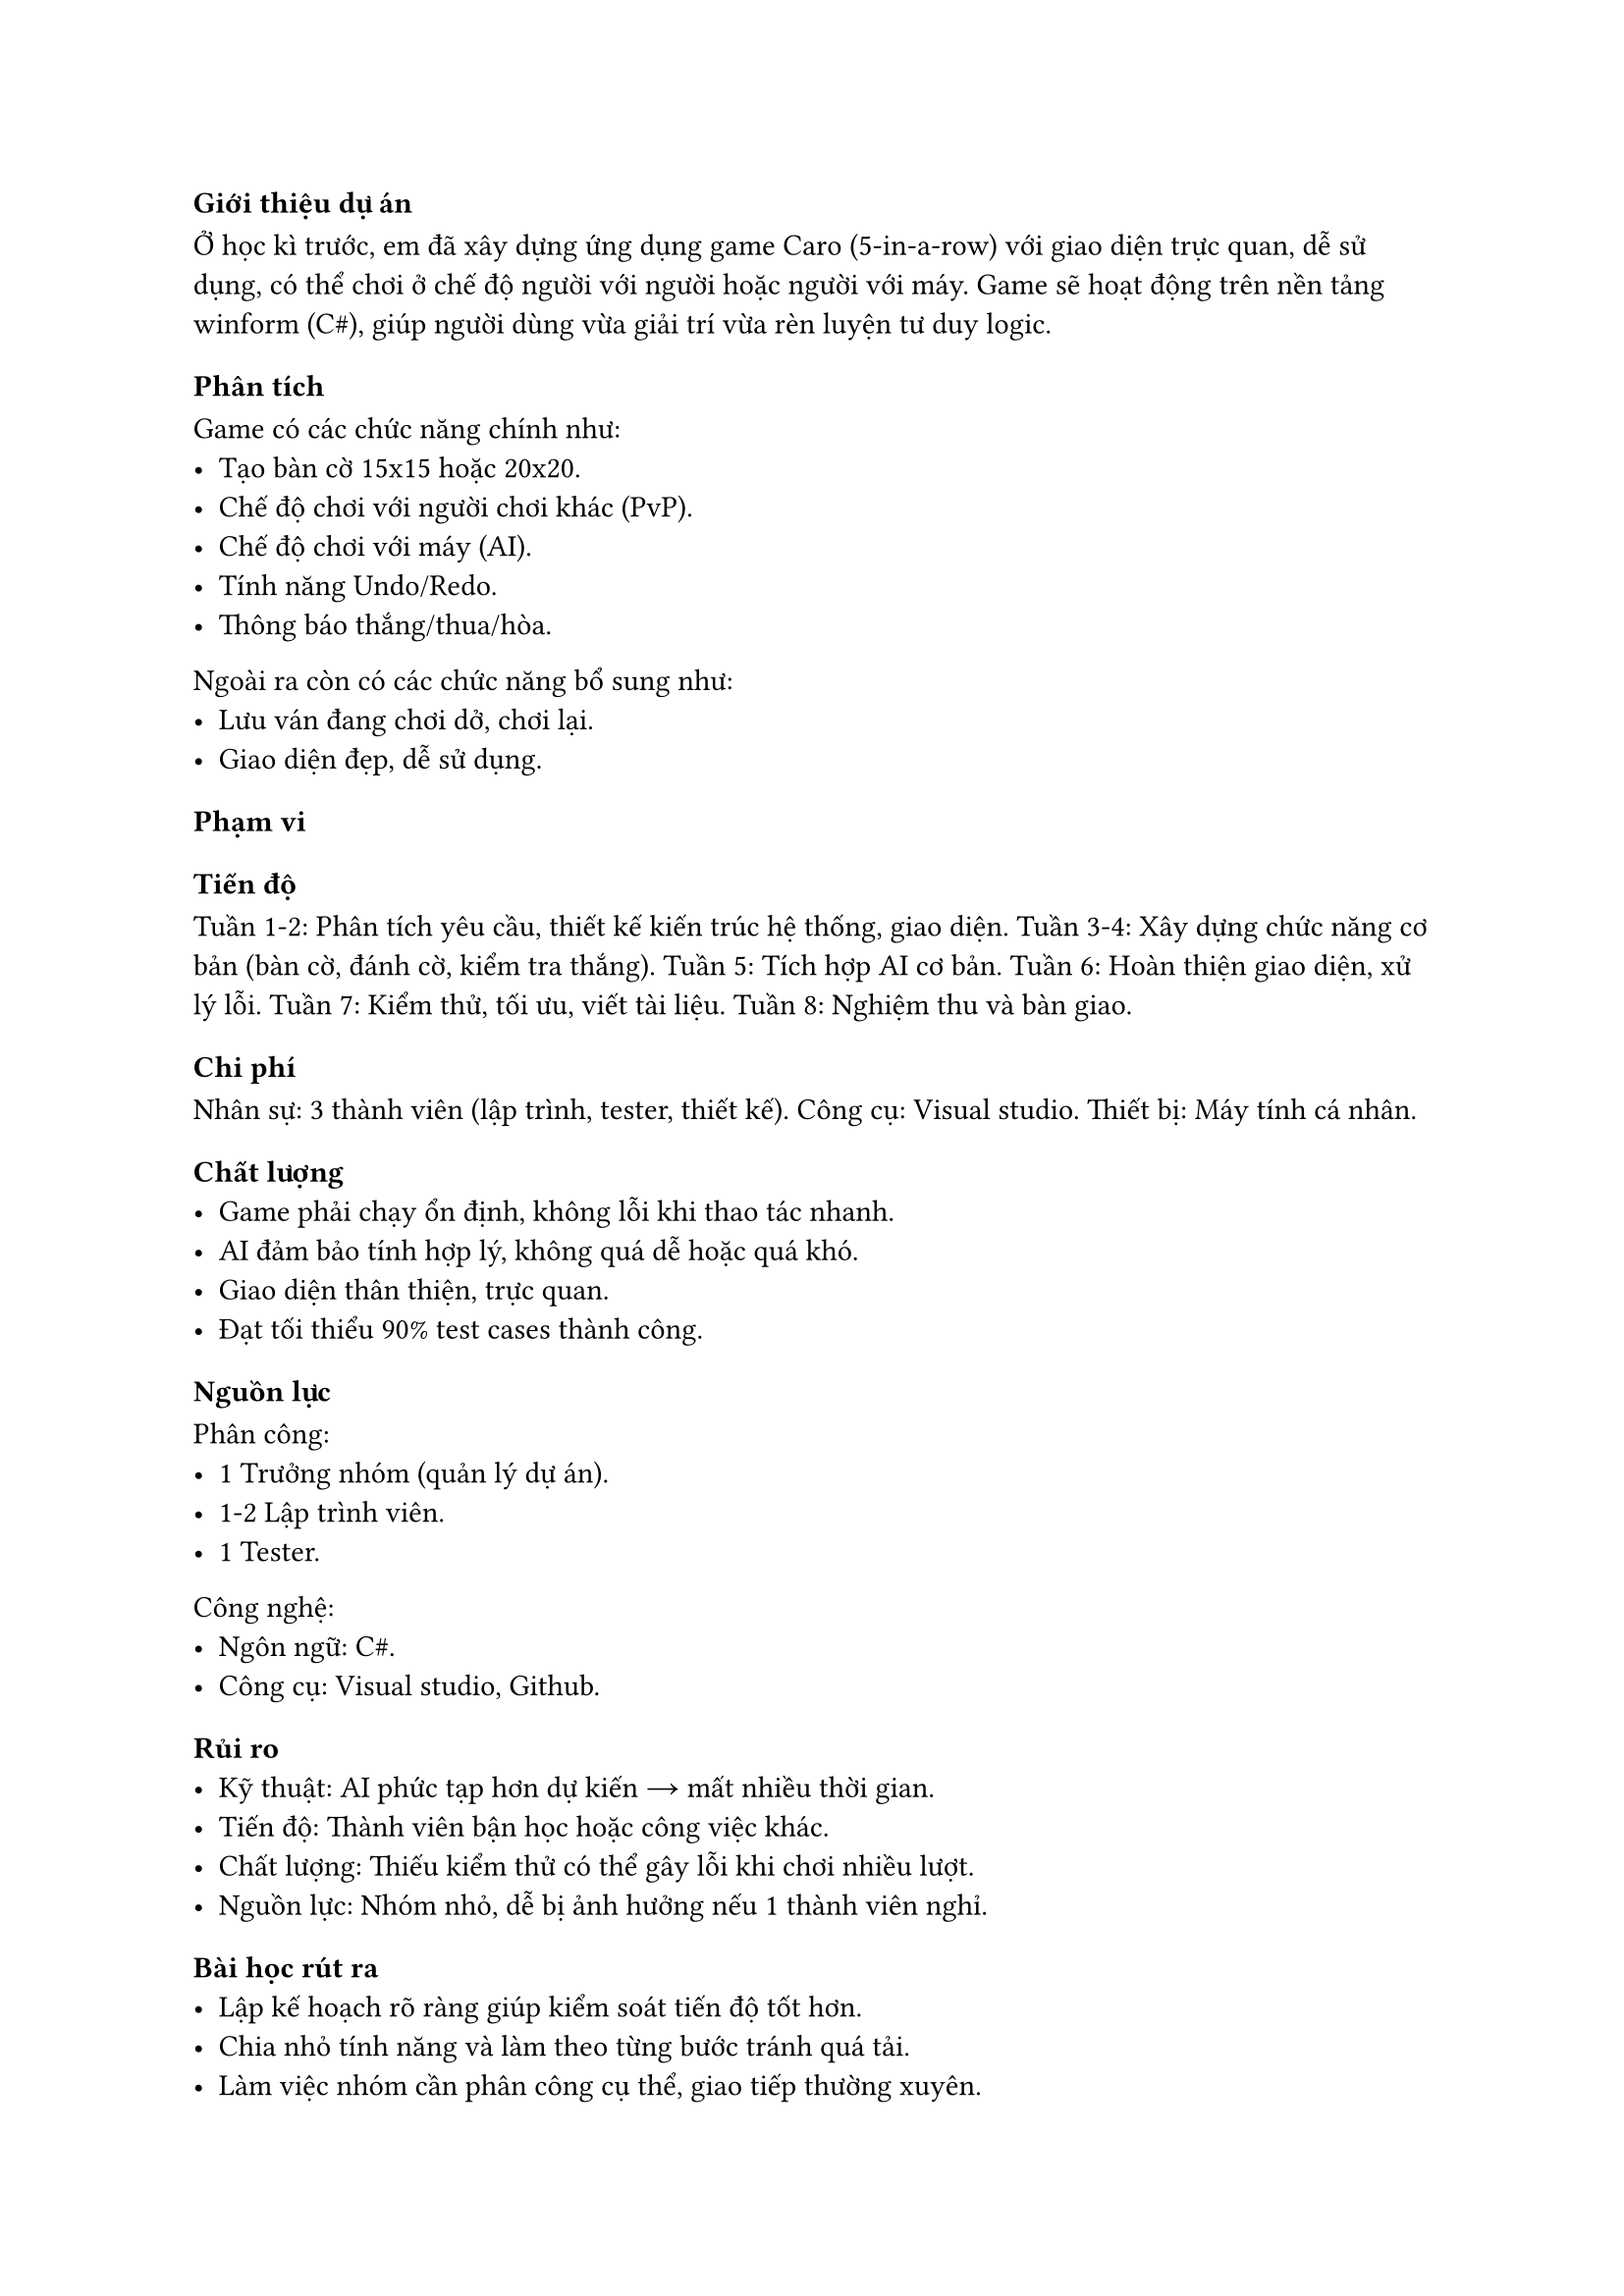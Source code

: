 === Giới thiệu dự án
Ở học kì trước, em đã xây dựng ứng dụng game Caro (5-in-a-row) với giao diện trực quan, dễ sử dụng, có thể chơi ở chế độ người với người hoặc người với máy.
Game sẽ hoạt động trên nền tảng winform (C\#), giúp người dùng vừa giải trí vừa rèn luyện tư duy logic.

=== Phân tích
Game có các chức năng chính như:
- Tạo bàn cờ 15x15 hoặc 20x20.
- Chế độ chơi với người chơi khác (PvP).
- Chế độ chơi với máy (AI).
- Tính năng Undo/Redo.
- Thông báo thắng/thua/hòa.

Ngoài ra còn có các chức năng bổ sung như:
- Lưu ván đang chơi dở, chơi lại.
- Giao diện đẹp, dễ sử dụng.

==== Phạm vi

==== Tiến độ
Tuần 1-2: Phân tích yêu cầu, thiết kế kiến trúc hệ thống, giao diện.
Tuần 3-4: Xây dựng chức năng cơ bản (bàn cờ, đánh cờ, kiểm tra thắng).
Tuần 5: Tích hợp AI cơ bản.
Tuần 6: Hoàn thiện giao diện, xử lý lỗi.
Tuần 7: Kiểm thử, tối ưu, viết tài liệu.
Tuần 8: Nghiệm thu và bàn giao.

==== Chi phí
Nhân sự: 3 thành viên (lập trình, tester, thiết kế).
Công cụ: Visual studio.
Thiết bị: Máy tính cá nhân.

==== Chất lượng
- Game phải chạy ổn định, không lỗi khi thao tác nhanh.
- AI đảm bảo tính hợp lý, không quá dễ hoặc quá khó.
- Giao diện thân thiện, trực quan.
- Đạt tối thiểu 90% test cases thành công.

==== Nguồn lực
Phân công:
- 1 Trưởng nhóm (quản lý dự án).
- 1-2 Lập trình viên.
- 1 Tester.

Công nghệ:
- Ngôn ngữ: C\#.
- Công cụ: Visual studio, Github.

==== Rủi ro
- Kỹ thuật: AI phức tạp hơn dự kiến → mất nhiều thời gian.
- Tiến độ: Thành viên bận học hoặc công việc khác.
- Chất lượng: Thiếu kiểm thử có thể gây lỗi khi chơi nhiều lượt.
- Nguồn lực: Nhóm nhỏ, dễ bị ảnh hưởng nếu 1 thành viên nghỉ.

=== Bài học rút ra
- Lập kế hoạch rõ ràng giúp kiểm soát tiến độ tốt hơn.
- Chia nhỏ tính năng và làm theo từng bước tránh quá tải.
- Làm việc nhóm cần phân công cụ thể, giao tiếp thường xuyên.
- Luôn kiểm thử song song khi phát triển để tránh lỗi chồng chất.